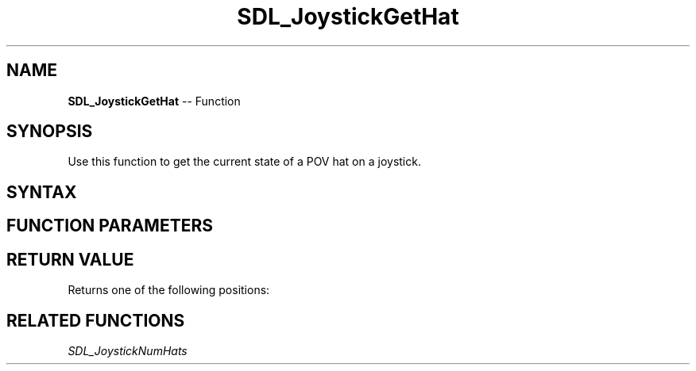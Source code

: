 .TH SDL_JoystickGetHat 3 "2018.10.07" "https://github.com/haxpor/sdl2-manpage" "SDL2"
.SH NAME
\fBSDL_JoystickGetHat\fR -- Function

.SH SYNOPSIS
Use this function to get the current state of a POV hat on a joystick.

.SH SYNTAX
.TS
tab(:) allbox;
a.
T{
.nf
Uint8 SDL_JoystickGetHat(SDL_Joystick*    joystick,
                         int              hat)
.fi
T}
.TE

.SH FUNCTION PARAMETERS
.TS
tab(:) allbox;
ab l.
joystick:T{
an \fBSDL_Joystick\fR structure containing joystick information
T}
hat:T{
the hat index to get the state from; hat indices start at index 0
T}
.TE

.SH RETURN VALUE
Returns one of the following positions:

.TS
tab(:) allbox;
ab.
SDL_HAT_CENTERED
SDL_HAT_UP
SDL_HAT_RIGHT
SDL_HAT_DOWN
SDL_HAT_LEFT
SDL_HAT_RIGHTUP
SDL_HAT_RIGHTDOWN
SDL_HAT_LEFTUP
SDL_HAT_LEFTDOWN
.TE

.TS
tab(:) allbox;
ab ab ab.
SDL_HAT_LEFTUP:SDL_HAT_UP:SDL_HAT_RIGHTUP
SDL_HAT_LEFT:SDL_HAT_CENTERED:SDL_HAT_RIGHT
SDL_HAT_LEFTDOWN:SDL_HAT_DOWN:SDL_HAT_RIGHTDOWN
.TE

.SH RELATED FUNCTIONS
\fISDL_JoystickNumHats\fR
